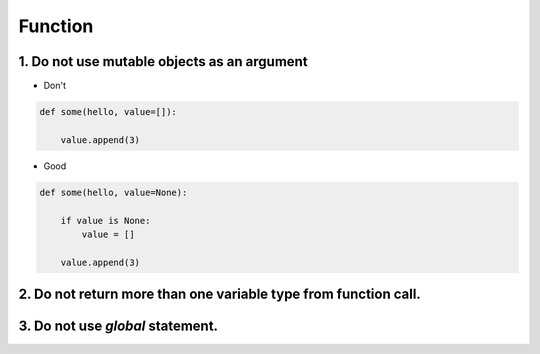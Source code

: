 ========
Function
========

1. Do not use mutable objects as an argument
=================================================

* Don't
.. code-block:: python

    def some(hello, value=[]):

        value.append(3)


* Good

.. code-block:: python

    def some(hello, value=None):

        if value is None:
            value = []

        value.append(3)

2. Do not return more than one variable type from function call.
================================================================


3. Do not use `global` statement.
=================================

